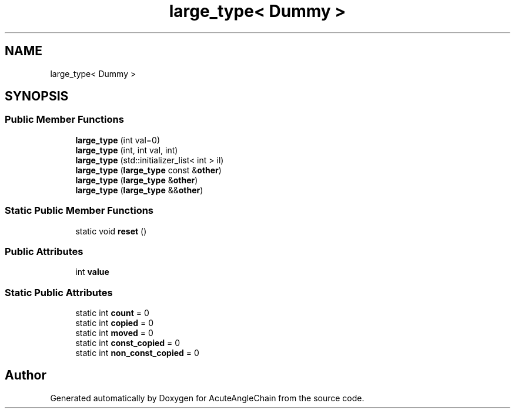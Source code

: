 .TH "large_type< Dummy >" 3 "Sun Jun 3 2018" "AcuteAngleChain" \" -*- nroff -*-
.ad l
.nh
.SH NAME
large_type< Dummy >
.SH SYNOPSIS
.br
.PP
.SS "Public Member Functions"

.in +1c
.ti -1c
.RI "\fBlarge_type\fP (int val=0)"
.br
.ti -1c
.RI "\fBlarge_type\fP (int, int val, int)"
.br
.ti -1c
.RI "\fBlarge_type\fP (std::initializer_list< int > il)"
.br
.ti -1c
.RI "\fBlarge_type\fP (\fBlarge_type\fP const &\fBother\fP)"
.br
.ti -1c
.RI "\fBlarge_type\fP (\fBlarge_type\fP &\fBother\fP)"
.br
.ti -1c
.RI "\fBlarge_type\fP (\fBlarge_type\fP &&\fBother\fP)"
.br
.in -1c
.SS "Static Public Member Functions"

.in +1c
.ti -1c
.RI "static void \fBreset\fP ()"
.br
.in -1c
.SS "Public Attributes"

.in +1c
.ti -1c
.RI "int \fBvalue\fP"
.br
.in -1c
.SS "Static Public Attributes"

.in +1c
.ti -1c
.RI "static int \fBcount\fP = 0"
.br
.ti -1c
.RI "static int \fBcopied\fP = 0"
.br
.ti -1c
.RI "static int \fBmoved\fP = 0"
.br
.ti -1c
.RI "static int \fBconst_copied\fP = 0"
.br
.ti -1c
.RI "static int \fBnon_const_copied\fP = 0"
.br
.in -1c

.SH "Author"
.PP 
Generated automatically by Doxygen for AcuteAngleChain from the source code\&.
